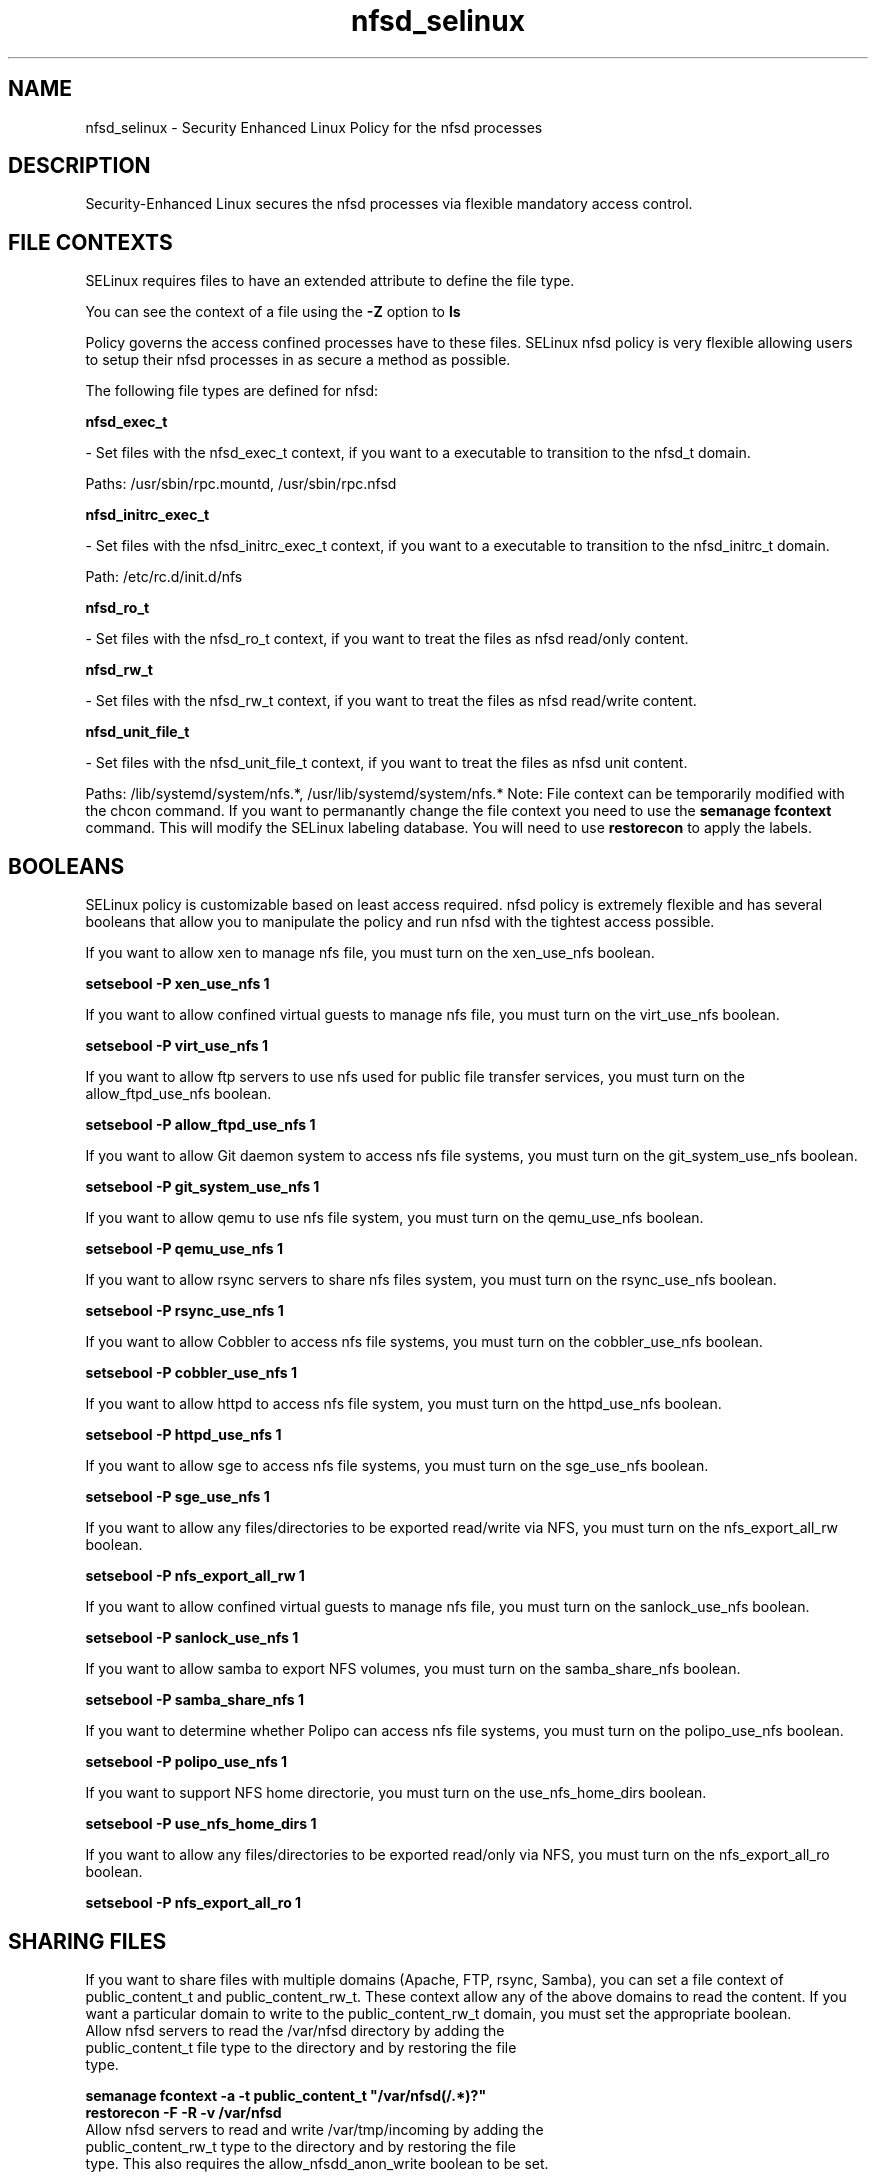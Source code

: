 .TH  "nfsd_selinux"  "8"  "nfsd" "dwalsh@redhat.com" "nfsd SELinux Policy documentation"
.SH "NAME"
nfsd_selinux \- Security Enhanced Linux Policy for the nfsd processes
.SH "DESCRIPTION"

Security-Enhanced Linux secures the nfsd processes via flexible mandatory access
control.  
.SH FILE CONTEXTS
SELinux requires files to have an extended attribute to define the file type. 
.PP
You can see the context of a file using the \fB\-Z\fP option to \fBls\bP
.PP
Policy governs the access confined processes have to these files. 
SELinux nfsd policy is very flexible allowing users to setup their nfsd processes in as secure a method as possible.
.PP 
The following file types are defined for nfsd:


.EX
.B nfsd_exec_t 
.EE

- Set files with the nfsd_exec_t context, if you want to a executable to transition to the nfsd_t domain.

.br
Paths: 
/usr/sbin/rpc\.mountd, /usr/sbin/rpc\.nfsd

.EX
.B nfsd_initrc_exec_t 
.EE

- Set files with the nfsd_initrc_exec_t context, if you want to a executable to transition to the nfsd_initrc_t domain.

.br
Path: 
/etc/rc\.d/init\.d/nfs

.EX
.B nfsd_ro_t 
.EE

- Set files with the nfsd_ro_t context, if you want to treat the files as nfsd read/only content.


.EX
.B nfsd_rw_t 
.EE

- Set files with the nfsd_rw_t context, if you want to treat the files as nfsd read/write content.


.EX
.B nfsd_unit_file_t 
.EE

- Set files with the nfsd_unit_file_t context, if you want to treat the files as nfsd unit content.

.br
Paths: 
/lib/systemd/system/nfs.*, /usr/lib/systemd/system/nfs.*
Note: File context can be temporarily modified with the chcon command.  If you want to permanantly change the file context you need to use the 
.B semanage fcontext 
command.  This will modify the SELinux labeling database.  You will need to use
.B restorecon
to apply the labels.

.SH BOOLEANS
SELinux policy is customizable based on least access required.  nfsd policy is extremely flexible and has several booleans that allow you to manipulate the policy and run nfsd with the tightest access possible.


.PP
If you want to allow xen to manage nfs file, you must turn on the xen_use_nfs boolean.

.EX
.B setsebool -P xen_use_nfs 1
.EE

.PP
If you want to allow confined virtual guests to manage nfs file, you must turn on the virt_use_nfs boolean.

.EX
.B setsebool -P virt_use_nfs 1
.EE

.PP
If you want to allow ftp servers to use nfs used for public file transfer services, you must turn on the allow_ftpd_use_nfs boolean.

.EX
.B setsebool -P allow_ftpd_use_nfs 1
.EE

.PP
If you want to allow Git daemon system to access nfs file systems, you must turn on the git_system_use_nfs boolean.

.EX
.B setsebool -P git_system_use_nfs 1
.EE

.PP
If you want to allow qemu to use nfs file system, you must turn on the qemu_use_nfs boolean.

.EX
.B setsebool -P qemu_use_nfs 1
.EE

.PP
If you want to allow rsync servers to share nfs files system, you must turn on the rsync_use_nfs boolean.

.EX
.B setsebool -P rsync_use_nfs 1
.EE

.PP
If you want to allow Cobbler to access nfs file systems, you must turn on the cobbler_use_nfs boolean.

.EX
.B setsebool -P cobbler_use_nfs 1
.EE

.PP
If you want to allow httpd to access nfs file system, you must turn on the httpd_use_nfs boolean.

.EX
.B setsebool -P httpd_use_nfs 1
.EE

.PP
If you want to allow sge to access nfs file systems, you must turn on the sge_use_nfs boolean.

.EX
.B setsebool -P sge_use_nfs 1
.EE

.PP
If you want to allow any files/directories to be exported read/write via NFS, you must turn on the nfs_export_all_rw boolean.

.EX
.B setsebool -P nfs_export_all_rw 1
.EE

.PP
If you want to allow confined virtual guests to manage nfs file, you must turn on the sanlock_use_nfs boolean.

.EX
.B setsebool -P sanlock_use_nfs 1
.EE

.PP
If you want to allow samba to export NFS volumes, you must turn on the samba_share_nfs boolean.

.EX
.B setsebool -P samba_share_nfs 1
.EE

.PP
If you want to determine whether Polipo can access nfs file systems, you must turn on the polipo_use_nfs boolean.

.EX
.B setsebool -P polipo_use_nfs 1
.EE

.PP
If you want to support NFS home directorie, you must turn on the use_nfs_home_dirs boolean.

.EX
.B setsebool -P use_nfs_home_dirs 1
.EE

.PP
If you want to allow any files/directories to be exported read/only via NFS, you must turn on the nfs_export_all_ro boolean.

.EX
.B setsebool -P nfs_export_all_ro 1
.EE

.SH SHARING FILES
If you want to share files with multiple domains (Apache, FTP, rsync, Samba), you can set a file context of public_content_t and public_content_rw_t.  These context allow any of the above domains to read the content.  If you want a particular domain to write to the public_content_rw_t domain, you must set the appropriate boolean.
.TP
Allow nfsd servers to read the /var/nfsd directory by adding the public_content_t file type to the directory and by restoring the file type.
.PP
.B
semanage fcontext -a -t public_content_t "/var/nfsd(/.*)?"
.TP
.B
restorecon -F -R -v /var/nfsd
.pp
.TP
Allow nfsd servers to read and write /var/tmp/incoming by adding the public_content_rw_t type to the directory and by restoring the file type.  This also requires the allow_nfsdd_anon_write boolean to be set.
.PP
.B
semanage fcontext -a -t public_content_rw_t "/var/nfsd/incoming(/.*)?"
.TP
.B
restorecon -F -R -v /var/nfsd/incoming


.PP
If you want to allow nfs servers to modify public files used for public file transfer services.  Files/Directories must be labeled public_content_rw_t., you must turn on the allow_nfsd_anon_write boolean.

.EX
.B setsebool -P allow_nfsd_anon_write 1
.EE

.SH "COMMANDS"

.B semanage boolean
can also be used to manipulate the booleans

.PP
.B system-config-selinux 
is a GUI tool available to customize SELinux policy settings.

.SH AUTHOR	
This manual page was autogenerated by genman.py.

.SH "SEE ALSO"
selinux(8), nfsd(8), semanage(8), restorecon(8), chcon(1)
, setsebool(8)